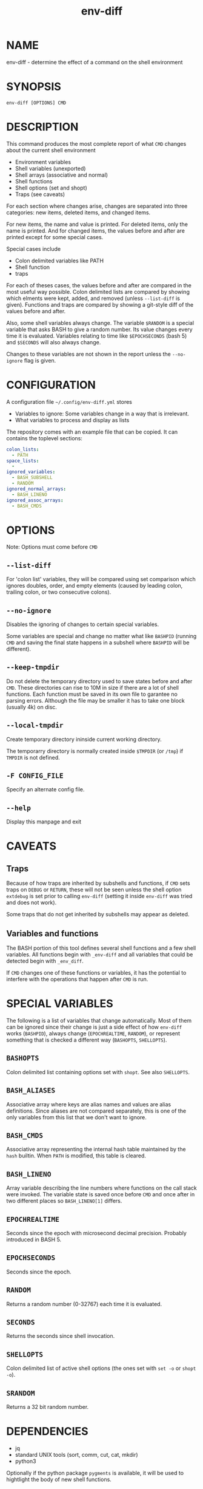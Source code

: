 #+TITLE: env-diff

* NAME

env-diff - determine the effect of a command on the shell environment

* SYNOPSIS

#+begin_src shell
env-diff [OPTIONS] CMD
#+end_src

* DESCRIPTION

This command produces the most complete report of what =CMD= changes about
the current shell environment

- Environment variables
- Shell variables (unexported)
- Shell arrays (associative and normal)
- Shell functions
- Shell options (set and shopt)
- Traps (see caveats)

For each section where changes arise, changes are separated into three
categories: new items, deleted items, and changed items.

For new items, the name and value is printed.  For deleted items, only the
name is printed.  And for changed items, the values before and after are
printed except for some special cases.

Special cases include
- Colon delimited variables like PATH
- Shell function
- traps

For each of theses cases, the values before and after are compared in the
most useful way possible.  Colon delimited lists are compared by showing
which elments were kept, added, and removed (unless =--list-diff= is given).
Functions and traps are compared by showing a git-style diff of the values
before and after.

Also, some shell variables always change.  The variable =$RANDOM= is a
special variable that asks BASH to give a random number.  Its value changes
every time it is evaluated.  Variables relating to time like =$EPOCHSECONDS=
(bash 5) and =$SECONDS= will also always change.

Changes to these variables are not shown in the report unless the
=--no-ignore= flag is given.

* CONFIGURATION

A configuration file =~/.config/env-diff.yml= stores
- Variables to ignore: Some variables change in a way that is irrelevant.
- What variables to process and display as lists

The repository comes with an example file that can be copied.  It can contains
the toplevel sections:

#+begin_src yaml
colon_lists:
  - PATH
space_lists:
  - 
ignored_variables:
  - BASH_SUBSHELL
  - RANDOM
ignored_normal_arrays:
  - BASH_LINENO
ignored_assoc_arrays:
  - BASH_CMDS
#+end_src



* OPTIONS

Note: Options must come before =CMD=

** ~--list-diff~

For 'colon list' variables, they will be compared using set comparison which
ignores doubles, order, and empty elements (caused by leading colon, trailing
colon, or two consecutive colons).

** ~--no-ignore~

Disables the ignoring of changes to certain special variables.

Some variables are special and change no matter what like =BASHPID= (running
=CMD= and saving the final state happens in a subshell where =BASHPID= will
be different).

** ~--keep-tmpdir~

Do not delete the temporary directory used to save states before and after
=CMD=.  These directories can rise to 10M in size if there are a lot of shell
functions.  Each function must be saved in its own file to garantee no parsing
errors.  Although the file may be smaller it has to take one block (usually
4k) on disc.

** ~--local-tmpdir~

Create temporary directory ininside current working directory.

The temporarry directory is normally created inside =$TMPDIR= (or =/tmp=) if
=TMPDIR= is not defined.

** ~-F CONFIG_FILE~

Specify an alternate config file.

** ~--help~

Display this manpage and exit

* CAVEATS

** Traps

Because of how traps are inherited by subshells and functions, if =CMD= sets
traps on =DEBUG= or =RETURN=, these will not be seen unless the shell option
=extdebug= is set prior to calling =env-diff= (setting it inside =env-diff=
was tried and does not work).

Some traps that do not get inherited by subshells may appear as deleted.

** Variables and functions

The BASH portion of this tool defines several shell functions and a few shell
variables.  All functions begin with =_env-diff= and all variables that could
be detected begin with =_env_diff=.

If =CMD= changes one of these functions or variables, it has the potential to
interfere with the operations that happen after =CMD= is run.

* SPECIAL VARIABLES

The following is a list of variables that change automatically.  Most of them
can be ignored since their change is just a side effect of how =env-diff=
works (=BASHPID=), always change (=EPOCHREALTIME=, =RANDOM=), or represent
something that is checked a different way (=BASHOPTS=, =SHELLOPTS=).

** =BASHOPTS=

Colon delimited list containing options set with =shopt=. See also
=SHELLOPTS=.

** =BASH_ALIASES=

Associative array where keys are alias names and values are alias
definitions.  Since aliases are not compared separately, this is one of the
only variables from this list that we don't want to ignore.

** =BASH_CMDS=

Associative array representing the internal hash table maintained by the
=hash= builtin.  When =PATH= is modified, this table is cleared.

** =BASH_LINENO=

Array variable describing the line numbers where functions on the call stack
were invoked.  The variable state is saved once before =CMD= and once after
in two different places so =BASH_LINENO[1]= differs.

** =EPOCHREALTIME=

Seconds since the epoch with microsecond decimal precision.  Probably
introduced in BASH 5.

** =EPOCHSECONDS=

Seconds since the epoch.

** =RANDOM=

Returns a random number (0-32767) each time it is evaluated.

** =SECONDS=

Returns the seconds since shell invocation.

** =SHELLOPTS=

Colon delimited list of active shell options (the ones set with =set -o= or
=shopt -o=).

** =SRANDOM=

Returns a 32 bit random number.

* DEPENDENCIES

- jq
- standard UNIX tools (sort, comm, cut, cat, mkdir)
- python3

Optionally if the python package =pygments= is available, it will be used to
hightlight the body of new shell functions.

The python package =pyyaml= (=python3 -m pip install [--user] pyyaml=) must be
installed to read the config file =~/.config/env-diff.yml=.

* AUTHOR

Philippe Carphin


